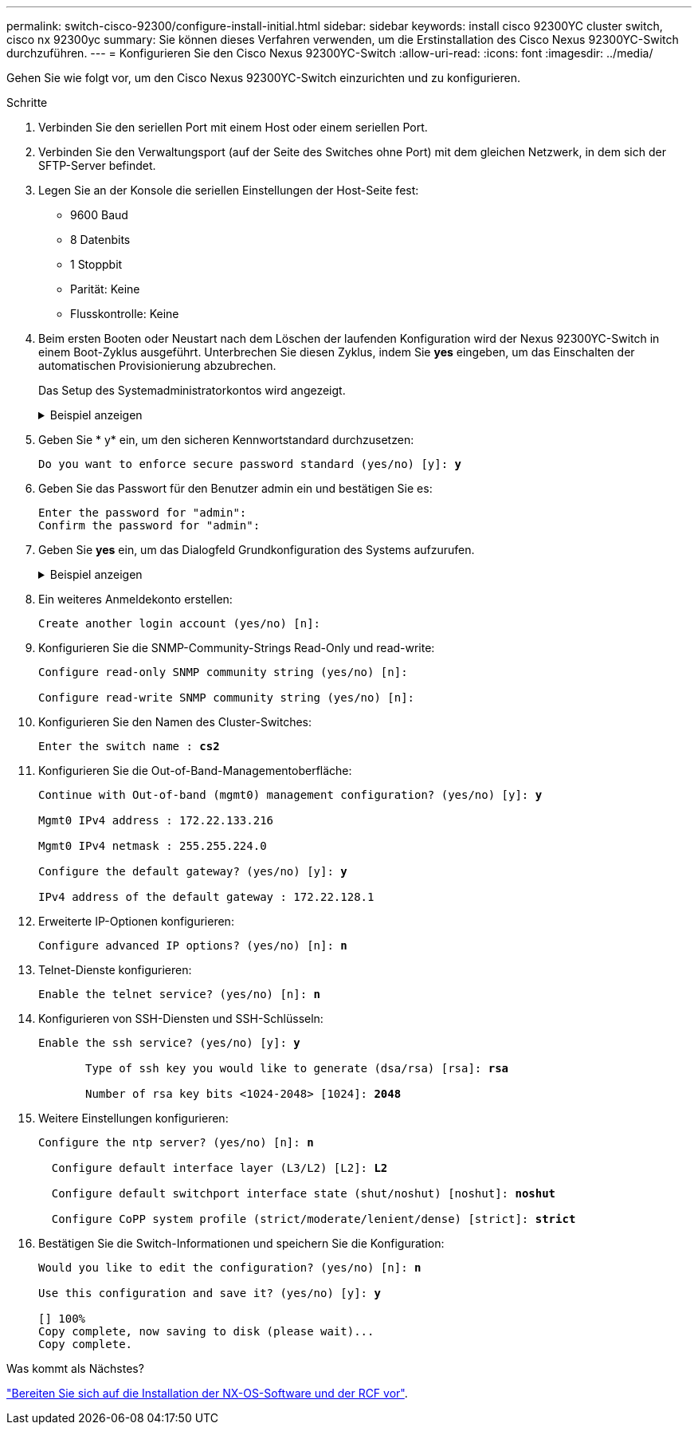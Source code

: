 ---
permalink: switch-cisco-92300/configure-install-initial.html 
sidebar: sidebar 
keywords: install cisco 92300YC cluster switch, cisco nx 92300yc 
summary: Sie können dieses Verfahren verwenden, um die Erstinstallation des Cisco Nexus 92300YC-Switch durchzuführen. 
---
= Konfigurieren Sie den Cisco Nexus 92300YC-Switch
:allow-uri-read: 
:icons: font
:imagesdir: ../media/


[role="lead"]
Gehen Sie wie folgt vor, um den Cisco Nexus 92300YC-Switch einzurichten und zu konfigurieren.

.Schritte
. Verbinden Sie den seriellen Port mit einem Host oder einem seriellen Port.
. Verbinden Sie den Verwaltungsport (auf der Seite des Switches ohne Port) mit dem gleichen Netzwerk, in dem sich der SFTP-Server befindet.
. Legen Sie an der Konsole die seriellen Einstellungen der Host-Seite fest:
+
** 9600 Baud
** 8 Datenbits
** 1 Stoppbit
** Parität: Keine
** Flusskontrolle: Keine


. Beim ersten Booten oder Neustart nach dem Löschen der laufenden Konfiguration wird der Nexus 92300YC-Switch in einem Boot-Zyklus ausgeführt. Unterbrechen Sie diesen Zyklus, indem Sie *yes* eingeben, um das Einschalten der automatischen Provisionierung abzubrechen.
+
Das Setup des Systemadministratorkontos wird angezeigt.

+
.Beispiel anzeigen
[%collapsible]
====
[listing, subs="+quotes"]
----
$ VDC-1 %$ %POAP-2-POAP_INFO:   - Abort Power On Auto Provisioning [yes - continue with normal setup, skip - bypass password and basic configuration, no - continue with Power On Auto Provisioning] (yes/skip/no)[no]: *y*
Disabling POAP.......Disabling POAP
2019 Apr 10 00:36:17 switch %$ VDC-1 %$ poap: Rolling back, please wait... (This may take 5-15 minutes)

          ---- System Admin Account Setup ----

Do you want to enforce secure password standard (yes/no) [y]:
----
====
. Geben Sie * y* ein, um den sicheren Kennwortstandard durchzusetzen:
+
[listing, subs="+quotes"]
----
Do you want to enforce secure password standard (yes/no) [y]: *y*
----
. Geben Sie das Passwort für den Benutzer admin ein und bestätigen Sie es:
+
[listing]
----
Enter the password for "admin":
Confirm the password for "admin":
----
. Geben Sie *yes* ein, um das Dialogfeld Grundkonfiguration des Systems aufzurufen.
+
.Beispiel anzeigen
[%collapsible]
====
[listing]
----
This setup utility will guide you through the basic configuration of
the system. Setup configures only enough connectivity for management
of the system.

Please register Cisco Nexus9000 Family devices promptly with your
supplier. Failure to register may affect response times for initial
service calls. Nexus9000 devices must be registered to receive
entitled support services.

Press Enter at anytime to skip a dialog. Use ctrl-c at anytime
to skip the remaining dialogs.

Would you like to enter the basic configuration dialog (yes/no):
----
====
. Ein weiteres Anmeldekonto erstellen:
+
[listing]
----
Create another login account (yes/no) [n]:
----
. Konfigurieren Sie die SNMP-Community-Strings Read-Only und read-write:
+
[listing]
----
Configure read-only SNMP community string (yes/no) [n]:

Configure read-write SNMP community string (yes/no) [n]:
----
. Konfigurieren Sie den Namen des Cluster-Switches:
+
[listing, subs="+quotes"]
----
Enter the switch name : *cs2*
----
. Konfigurieren Sie die Out-of-Band-Managementoberfläche:
+
[listing, subs="+quotes"]
----
Continue with Out-of-band (mgmt0) management configuration? (yes/no) [y]: *y*

Mgmt0 IPv4 address : 172.22.133.216

Mgmt0 IPv4 netmask : 255.255.224.0

Configure the default gateway? (yes/no) [y]: *y*

IPv4 address of the default gateway : 172.22.128.1
----
. Erweiterte IP-Optionen konfigurieren:
+
[listing, subs="+quotes"]
----
Configure advanced IP options? (yes/no) [n]: *n*
----
. Telnet-Dienste konfigurieren:
+
[listing, subs="+quotes"]
----
Enable the telnet service? (yes/no) [n]: *n*
----
. Konfigurieren von SSH-Diensten und SSH-Schlüsseln:
+
[listing, subs="+quotes"]
----
Enable the ssh service? (yes/no) [y]: *y*

       Type of ssh key you would like to generate (dsa/rsa) [rsa]: *rsa*

       Number of rsa key bits <1024-2048> [1024]: *2048*
----
. Weitere Einstellungen konfigurieren:
+
[listing, subs="+quotes"]
----
Configure the ntp server? (yes/no) [n]: *n*

  Configure default interface layer (L3/L2) [L2]: *L2*

  Configure default switchport interface state (shut/noshut) [noshut]: *noshut*

  Configure CoPP system profile (strict/moderate/lenient/dense) [strict]: *strict*
----
. Bestätigen Sie die Switch-Informationen und speichern Sie die Konfiguration:
+
[listing, subs="+quotes"]
----
Would you like to edit the configuration? (yes/no) [n]: *n*

Use this configuration and save it? (yes/no) [y]: *y*

[########################################] 100%
Copy complete, now saving to disk (please wait)...
Copy complete.
----


.Was kommt als Nächstes?
link:install-nxos-overview.html["Bereiten Sie sich auf die Installation der NX-OS-Software und der RCF vor"].
